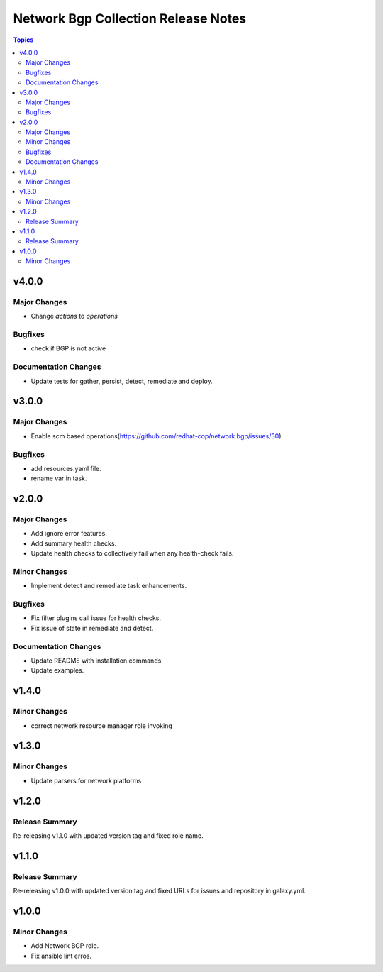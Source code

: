 ====================================
Network Bgp Collection Release Notes
====================================

.. contents:: Topics


v4.0.0
======

Major Changes
-------------

- Change `actions` to `operations`

Bugfixes
--------

- check if BGP is not active

Documentation Changes
---------------------

- Update tests for gather, persist, detect, remediate and deploy.

v3.0.0
======

Major Changes
-------------

- Enable scm based operations(https://github.com/redhat-cop/network.bgp/issues/30)

Bugfixes
--------

- add resources.yaml file.
- rename var in task.

v2.0.0
======

Major Changes
-------------

- Add ignore error features.
- Add summary health checks.
- Update health checks to collectively fail when any health-check fails.

Minor Changes
-------------

- Implement detect and remediate task enhancements.

Bugfixes
--------

- Fix filter plugins call issue for health checks.
- Fix issue of state in remediate and detect.

Documentation Changes
---------------------

- Update README with installation commands.
- Update examples.

v1.4.0
======

Minor Changes
-------------

- correct network resource manager role invoking

v1.3.0
======

Minor Changes
-------------

- Update parsers for network platforms

v1.2.0
======

Release Summary
---------------

Re-releasing v1.1.0 with updated version tag and fixed role name.

v1.1.0
======

Release Summary
---------------

Re-releasing v1.0.0 with updated version tag and fixed URLs for issues and repository in galaxy.yml.

v1.0.0
======

Minor Changes
-------------

- Add Network BGP role.
- Fix ansible lint erros.
